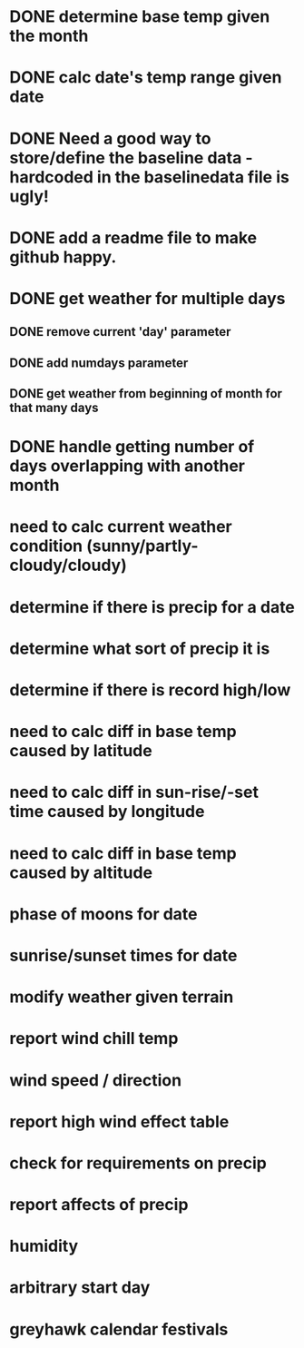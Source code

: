 
* DONE determine base temp given the month
* DONE calc date's temp range given date

* DONE Need a good way to store/define the baseline data - hardcoded in the baselinedata file is ugly!

* DONE add a readme file to make github happy.
* DONE get weather for multiple days
** DONE remove current 'day' parameter
** DONE add numdays parameter
** DONE get weather from beginning of month for that many days
* DONE handle getting number of days overlapping with another month

* need to calc current weather condition (sunny/partly-cloudy/cloudy)
* determine if there is precip for a date
* determine what sort of precip it is
* determine if there is record high/low
* need to calc diff in base temp caused by latitude
* need to calc diff in sun-rise/-set time caused by longitude
* need to calc diff in base temp caused by altitude
* phase of moons for date
* sunrise/sunset times for date
* modify weather given terrain
* report wind chill temp
* wind speed / direction
* report high wind effect table
* check for requirements on precip
* report affects of precip
* humidity
* arbitrary start day
* greyhawk calendar festivals
